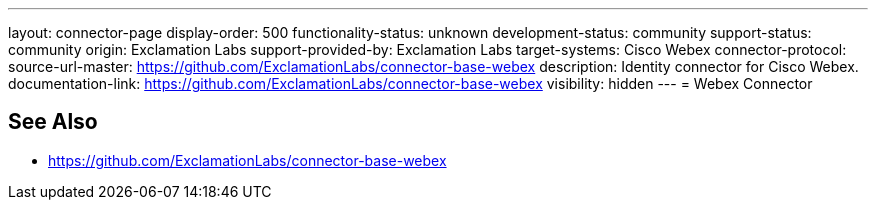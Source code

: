 ---
layout: connector-page
display-order: 500
functionality-status: unknown
development-status: community
support-status: community
origin: Exclamation Labs
support-provided-by: Exclamation Labs
target-systems: Cisco Webex
connector-protocol:
source-url-master: https://github.com/ExclamationLabs/connector-base-webex
description: Identity connector for Cisco Webex.
documentation-link: https://github.com/ExclamationLabs/connector-base-webex
visibility: hidden
---
= Webex Connector

== See Also

* https://github.com/ExclamationLabs/connector-base-webex
